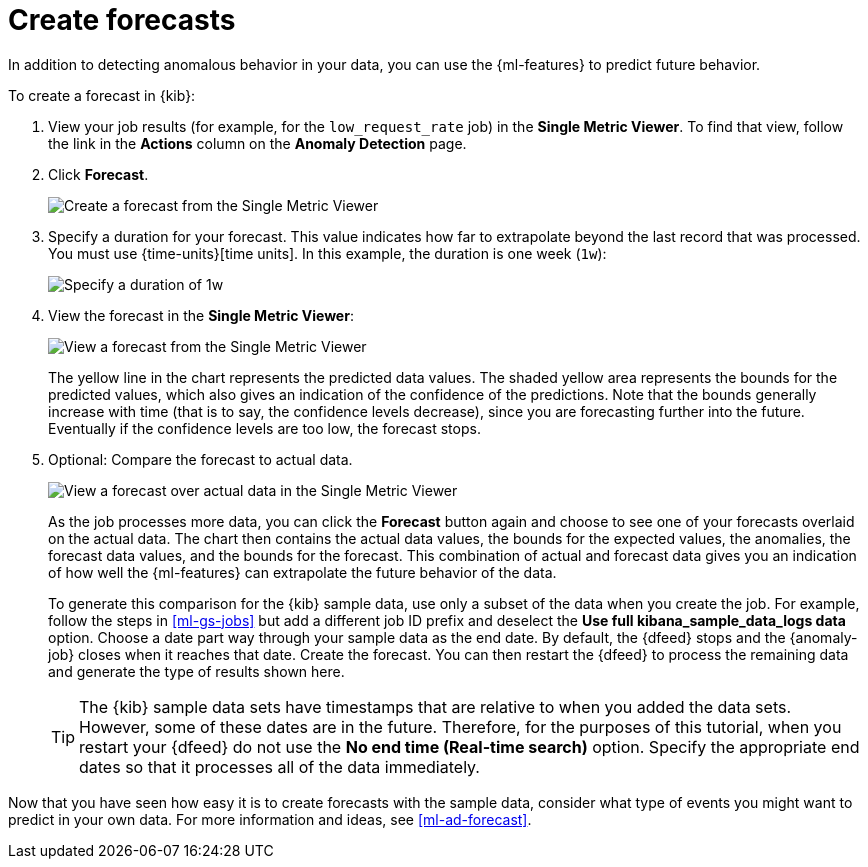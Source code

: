 [role="xpack"]
[[ml-gs-forecasts]]
= Create forecasts

In addition to detecting anomalous behavior in your data, you can use the
{ml-features} to predict future behavior.

To create a forecast in {kib}:

. View your job results (for example, for the `low_request_rate` job) in the
**Single Metric Viewer**. To find that view, follow the link in the **Actions**
column on the **Anomaly Detection** page.

. Click **Forecast**.
+
--
[role="screenshot"]
image::images/ml-gs-forecast.png["Create a forecast from the Single Metric Viewer"]
--

. Specify a duration for your forecast. This value indicates how far to
extrapolate beyond the last record that was processed. You must use
{time-units}[time units]. In this example, the duration
is one week (`1w`): +
+
--
[role="screenshot"]
image::images/ml-gs-duration.png["Specify a duration of 1w"]
--

. View the forecast in the **Single Metric Viewer**: +
+
--
[role="screenshot"]
image::images/ml-gs-forecast-results.png["View a forecast from the Single Metric Viewer"]

The yellow line in the chart represents the predicted data values. The shaded
yellow area represents the bounds for the predicted values, which also gives an
indication of the confidence of the predictions. Note that the bounds generally
increase with time (that is to say, the confidence levels decrease), since you
are forecasting further into the future. Eventually if the confidence levels are
too low, the forecast stops.
--

. Optional: Compare the forecast to actual data. +
+
--
[role="screenshot"]
image::images/ml-gs-forecast-actual.png["View a forecast over actual data in the Single Metric Viewer"]

As the job processes more data, you can click the *Forecast* button again and
choose to see one of your forecasts overlaid on the actual data. The chart then
contains the actual data values, the bounds for the expected values, the 
anomalies, the forecast data values, and the bounds for the forecast. This 
combination of actual and forecast data gives you an indication
of how well the {ml-features} can extrapolate the future behavior of the data.

To generate this comparison for the {kib} sample data, use only a subset of the
data when you create the job. For example, follow the steps in <<ml-gs-jobs>>
but add a different job ID prefix and deselect the
**Use full kibana_sample_data_logs data** option. Choose a date part way
through your sample data as the end date. By default, the {dfeed} stops and the
{anomaly-job} closes when it reaches that date. Create the forecast. You can
then restart the {dfeed} to process the remaining data and generate the type of
results shown here.

TIP: The {kib} sample data sets have timestamps that are relative to when you
added the data sets. However, some of these dates are in the future. Therefore,
for the purposes of this tutorial, when you restart your {dfeed} do not use the
**No end time (Real-time search)** option. Specify the appropriate end dates so
that it processes all of the data immediately.

--

Now that you have seen how easy it is to create forecasts with the sample data,
consider what type of events you might want to predict in your own data. For
more information and ideas, see <<ml-ad-forecast>>.